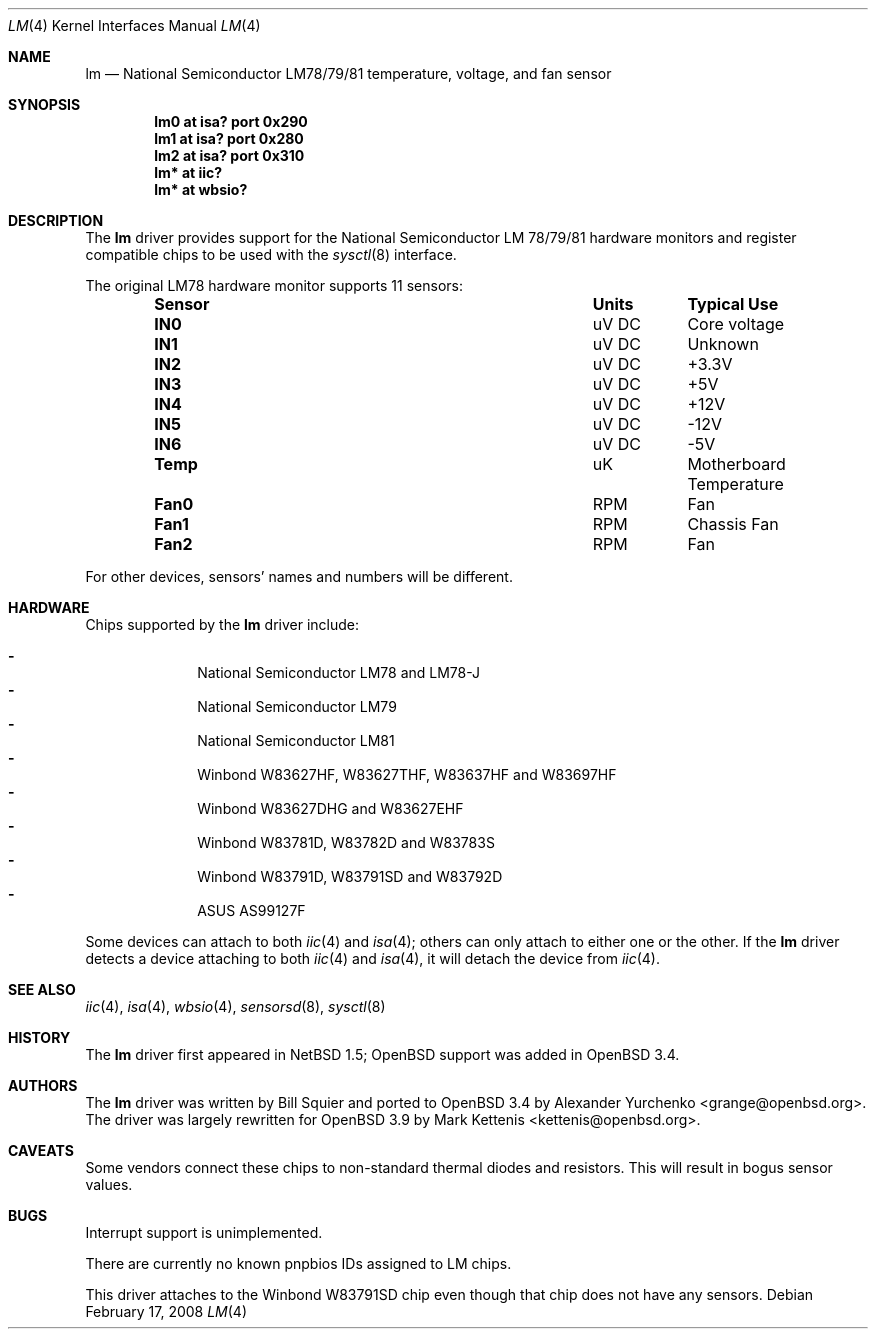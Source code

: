 .\"	$OpenBSD: lm.4,v 1.19 2008/02/17 16:48:47 jmc Exp $
.\"	$NetBSD: lm.4,v 1.11 2001/09/22 01:22:49 wiz Exp $
.\"
.\" Copyright (c) 2000 The NetBSD Foundation, Inc.
.\" All rights reserved.
.\"
.\" This code is derived from software contributed to The NetBSD Foundation
.\" by Bill Squier.
.\"
.\" Redistribution and use in source and binary forms, with or without
.\" modification, are permitted provided that the following conditions
.\" are met:
.\" 1. Redistributions of source code must retain the above copyright
.\"    notice, this list of conditions and the following disclaimer.
.\" 2. Redistributions in binary form must reproduce the above copyright
.\"    notice, this list of conditions and the following disclaimer in the
.\"    documentation and/or other materials provided with the distribution.
.\" 3. All advertising materials mentioning features or use of this software
.\"    must display the following acknowledgement:
.\"        This product includes software developed by the NetBSD
.\"        Foundation, Inc. and its contributors.
.\" 4. Neither the name of The NetBSD Foundation nor the names of its
.\"    contributors may be used to endorse or promote products derived
.\"    from this software without specific prior written permission.
.\"
.\" THIS SOFTWARE IS PROVIDED BY THE NETBSD FOUNDATION, INC. AND CONTRIBUTORS
.\" ``AS IS'' AND ANY EXPRESS OR IMPLIED WARRANTIES, INCLUDING, BUT NOT LIMITED
.\" TO, THE IMPLIED WARRANTIES OF MERCHANTABILITY AND FITNESS FOR A PARTICULAR
.\" PURPOSE ARE DISCLAIMED.  IN NO EVENT SHALL THE FOUNDATION OR CONTRIBUTORS
.\" BE LIABLE FOR ANY DIRECT, INDIRECT, INCIDENTAL, SPECIAL, EXEMPLARY, OR
.\" CONSEQUENTIAL DAMAGES (INCLUDING, BUT NOT LIMITED TO, PROCUREMENT OF
.\" SUBSTITUTE GOODS OR SERVICES; LOSS OF USE, DATA, OR PROFITS; OR BUSINESS
.\" INTERRUPTION) HOWEVER CAUSED AND ON ANY THEORY OF LIABILITY, WHETHER IN
.\" CONTRACT, STRICT LIABILITY, OR TORT (INCLUDING NEGLIGENCE OR OTHERWISE)
.\" ARISING IN ANY WAY OUT OF THE USE OF THIS SOFTWARE, EVEN IF ADVISED OF THE
.\" POSSIBILITY OF SUCH DAMAGE.
.\"
.Dd $Mdocdate: February 17 2008 $
.Dt LM 4
.Os
.Sh NAME
.Nm lm
.Nd National Semiconductor LM78/79/81 temperature, voltage, and fan sensor
.Sh SYNOPSIS
.Cd "lm0 at isa? port 0x290"
.Cd "lm1 at isa? port 0x280"
.Cd "lm2 at isa? port 0x310"
.\" .Cd "lm0 at pnpbios0"
.Cd "lm* at iic?
.Cd "lm* at wbsio?
.Sh DESCRIPTION
The
.Nm
driver provides support for the
.Tn National Semiconductor
LM 78/79/81 hardware monitors and register compatible chips to be used with
the
.Xr sysctl 8
interface.
.Pp
The original LM78 hardware monitor supports 11 sensors:
.Bl -column "Sensor" "Units" "Typical" -offset indent
.It Sy "Sensor" Ta Sy "Units" Ta Sy "Typical Use"
.It Li "IN0" Ta "uV DC" Ta "Core voltage"
.It Li "IN1" Ta "uV DC" Ta "Unknown"
.It Li "IN2" Ta "uV DC" Ta "+3.3V"
.It Li "IN3" Ta "uV DC" Ta "+5V"
.It Li "IN4" Ta "uV DC" Ta "+12V"
.It Li "IN5" Ta "uV DC" Ta "-12V"
.It Li "IN6" Ta "uV DC" Ta "-5V"
.It Li "Temp" Ta "uK" Ta "Motherboard Temperature"
.It Li "Fan0" Ta "RPM" Ta "Fan"
.It Li "Fan1" Ta "RPM" Ta "Chassis Fan"
.It Li "Fan2" Ta "RPM" Ta "Fan"
.El
.Pp
For other devices, sensors' names and numbers will be different.
.Sh HARDWARE
Chips supported by the
.Nm
driver include:
.Pp
.Bl -dash -offset indent -compact
.It
National Semiconductor LM78 and LM78-J
.It
National Semiconductor LM79
.It
National Semiconductor LM81
.It
Winbond W83627HF, W83627THF, W83637HF and W83697HF
.It
Winbond W83627DHG and W83627EHF
.It
Winbond W83781D, W83782D and W83783S
.It
Winbond W83791D, W83791SD and W83792D
.It
ASUS AS99127F
.El
.Pp
Some devices can attach to both
.Xr iic 4
and
.Xr isa 4 ;
others can only attach to either one or the other.
If the
.Nm
driver detects a device attaching to both
.Xr iic 4
and
.Xr isa 4 ,
it will detach the device from
.Xr iic 4 .
.Sh SEE ALSO
.Xr iic 4 ,
.Xr isa 4 ,
.Xr wbsio 4 ,
.Xr sensorsd 8 ,
.Xr sysctl 8
.Sh HISTORY
The
.Nm
driver first appeared in
.Nx 1.5 ;
.Ox
support was added in
.Ox 3.4 .
.Sh AUTHORS
.An -nosplit
The
.Nm
driver was written by
.An Bill Squier
and ported to
.Ox 3.4
by
.An Alexander Yurchenko Aq grange@openbsd.org .
The driver was largely rewritten for
.Ox 3.9
by
.An Mark Kettenis Aq kettenis@openbsd.org .
.Sh CAVEATS
Some vendors connect these chips to non-standard thermal diodes and
resistors.
This will result in bogus sensor values.
.Sh BUGS
Interrupt support is unimplemented.
.Pp
There are currently no known pnpbios IDs assigned to LM chips.
.Pp
This driver attaches to the Winbond W83791SD chip even though that
chip does not have any sensors.
